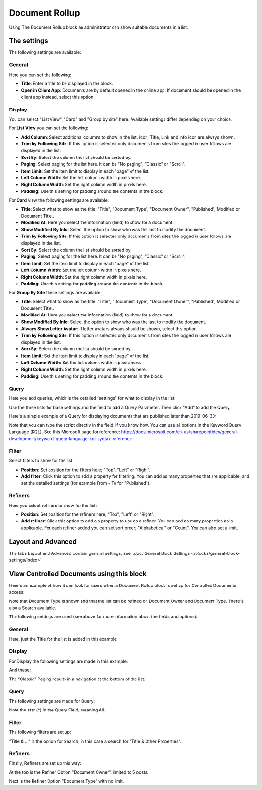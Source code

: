 Document Rollup
===========================================

Using The Document Rollup block an administrator can show suitable documents in a list.

The settings
*************************
The following settings are available:

.. image:: document-rollup-settings-new.png

General
-----------------
Here you can set the following:

.. image:: document-rollup-settings-general-new.png

+ **Title**: Enter a title to be displayed in the block.
+ **Open in Client App**: Documents are by default opened in the online app. If document should be opened in the client app instead, select this option.

Display
---------------
You can select "List View", "Card" and "Group by site" here. Available settings differ depending on your choice.

For **List View** you can set the following:

.. image:: document-rollup-settings-display.png

+ **Add Column**: Select additional columns to show in the list. Icon, Title, Link and Info icon are always shown.
+ **Trim by Following Site**: If this option is selected only documents from sites the logged in user follows are displayed in the list.
+ **Sort By**: Select the column the list should be sorted by.
+ **Paging**: Select paging for the list here. It can be "No paging", "Classic" or "Scroll".
+ **Item Limit**: Set the item limit to display in each "page" of the list.
+ **Left Column Width**: Set the left column width in pixels here.
+ **Right Column Width**: Set the right column width in pixels here.
+ **Padding**: Use this setting for padding around the contents in the block.

For **Card** view the following settings are available:

.. image:: document-rollup-settings-display-card.png

+ **Title**: Select what to show as the title: "Title", "Document Type", "Document Owner", "Published", Modified or Document Title..
+ **Modified At**: Here you select the information (field) to show for a document.
+ **Show Modified By Info**: Select the option to show who was the last to modify the document.
+ **Trim by Following Site**: If this option is selected only documents from sites the logged in user follows are displayed in the list.
+ **Sort By**: Select the column the list should be sorted by.
+ **Paging**: Select paging for the list here. It can be "No paging", "Classic" or "Scroll".
+ **Item Limit**: Set the item limit to display in each "page" of the list.
+ **Left Column Width**: Set the left column width in pixels here.
+ **Right Column Width**: Set the right column width in pixels here.
+ **Padding**: Use this setting for padding around the contents in the block.

For **Group By Site** these settings are available:

.. image:: document-rollup-settings-display-group.png

+ **Title**: Select what to show as the title: "Title", "Document Type", "Document Owner", "Published", Modified or Document Title..
+ **Modified At**: Here you select the information (field) to show for a document.
+ **Show Modified By Info**: Select the option to show who was the last to modify the document.
+ **Always Show Letter Avatar**: If letter avatars always should be shown, select this option.
+ **Trim by Following Site**: If this option is selected only documents from sites the logged in user follows are displayed in the list.
+ **Sort By**: Select the column the list should be sorted by.
+ **Item Limit**: Set the item limit to display in each "page" of the list.
+ **Left Column Width**: Set the left column width in pixels here.
+ **Right Column Width**: Set the right column width in pixels here.
+ **Padding**: Use this setting for padding around the contents in the block.

Query
---------
Here you add queries, which is the detailed "settings" for what to display in the list:

.. image:: document-rollup-settings-query.png

Use the three lists for base settings and the field to add a Query Parameter. Then click "Add" to add the Query. 

Here's a simple example of a Query for displaying documents that are published later than 2019-06-30:

.. image:: documents-query.png

Note that you can type the script directly in the field, if you know how. You can use all options in the Keyword Query Language (KQL). See this Microsoft page for reference: https://docs.microsoft.com/en-us/sharepoint/dev/general-development/keyword-query-language-kql-syntax-reference

Filter
--------
Select filters to show for the list.

.. image:: document-rollup-settings-filter.png

+ **Position**: Set position for the filters here; "Top", "Left" or "Right".
+ **Add filter**: Click this option to add a property for filtering. You can add as many properties that are applicable, and set the detailed settings (for example From - To for "Published").

Refiners
-----------------
Here you select refiners to show for the list:

.. image:: document-rollup-settings-refiners.png

+ **Position**: Set position for the refiners here; "Top", "Left" or "Right".
+ **Add refiner**: Click this option to add a a property to use as a refiner. You can add as many properties as is applicable. For each refiner added you can set sort order; "Alphabetical" or "Count". You can also set a limit.

Layout and Advanced
**********************
The tabs Layout and Advanced contain general settings, see: :doc:`General Block Settings </blocks/general-block-settings/index>`

View Controlled Documents using this block
*******************************************
Here's an example of how it can look for users when a Document Rollup block is set up for Controlled Documents access:

.. image:: document-rollup-controlled-1.png

Note that Document Type is shown and that the list can be refined on Document Owner and Document Type. There's also a Search available.

The following settings are used (see above for more information about the fields and options):

General
--------
Here, just the Title for the list is added in this example:

.. image:: document-rollup-controlled-2.png

Display
--------
For Display the following settings are made in this example:

.. image:: document-rollup-controlled-3.png

And these:

.. image:: document-rollup-controlled-4.png

The "Classic" Paging results in a navigation at the bottom of the list:

.. image:: document-rollup-controlled-5.png

Query
------
The following settings are made for Query:

.. image:: document-rollup-controlled-6.png

Note the star (*) in the Query Field, meaning All.

Filter
--------
The following filters are set up:

.. image:: document-rollup-controlled-7.png

"Title & ..." is the option for Search, in this case a search for "Title & Other Properties".

Refiners
-----------
Finally, Refiners are set up this way:

.. image:: document-rollup-controlled-8.png

At the top is the Refiner Option "Document Owner", limited to 5 posts.

Next is the Refiner Option "Document Type" with no limit.








